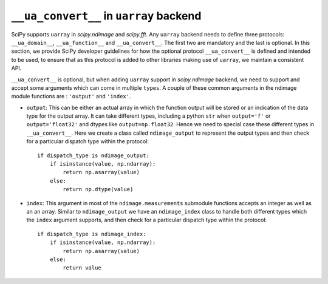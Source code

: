.. _uarray:

``__ua_convert__`` in ``uarray`` backend
=========================================

SciPy supports ``uarray`` in `scipy.ndimage` and `scipy.fft`.
Any ``uarray`` backend needs to define three protocols: ``__ua_domain__``,
``__ua_function__`` and ``__ua_convert__``. The first two are mandatory
and the last is optional. In this section, we provide SciPy developer
guidelines for how the optional protocol ``__ua_convert__`` is defined
and intended to be used, to ensure that as this protocol is added to other
libraries making use of ``uarray``, we maintain a consistent API.


``__ua_convert__`` is optional, but when adding ``uarray`` support in
`scipy.ndimage` backend, we need to support and accept some arguments
which can come in multiple ``types``. A couple of these common arguments
in the ndimage module functions are : ``'output'`` and ``'index'``.

* ``output``:
  This can be either an actual array in which the function output will be
  stored or an indication of the data type for the output array. It can take
  different types, including a python ``str`` when ``output='f'`` or
  ``output='float32'`` and dtypes like ``output=np.float32``.
  Hence we need to special case these different types in ``__ua_convert__``.
  Here we create a class called ``ndimage_output`` to represent the
  output types and then check for a particular dispatch type within the
  protocol::

      if dispatch_type is ndimage_output:
          if isinstance(value, np.ndarray):
              return np.asarray(value)
          else:
              return np.dtype(value)


* ``index``:
  This argument in most of the ``ndimage.measurements`` submodule functions
  accepts an integer as well as an an array. Similar to ``ndimage_output``
  we have an ``ndimage_index`` class to handle both different types which
  the ``index`` argument supports, and then check for a particular dispatch
  type within the protocol::

      if dispatch_type is ndimage_index:
          if isinstance(value, np.ndarray):
              return np.asarray(value)
          else:
              return value
